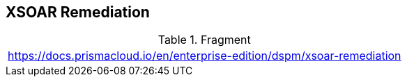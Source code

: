 == XSOAR Remediation

.Fragment
|===
| https://docs.prismacloud.io/en/enterprise-edition/dspm/xsoar-remediation
|===
